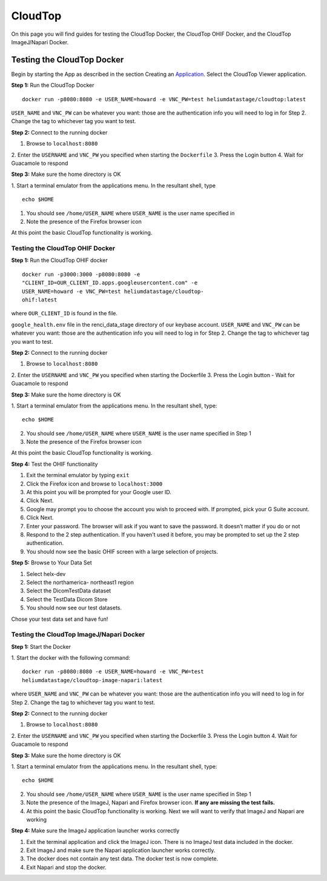 ########
CloudTop
########

On this page you will find guides for testing the CloudTop Docker, the
CloudTop OHIF Docker, and the CloudTop ImageJ/Napari Docker.

===========================
Testing the CloudTop Docker
===========================

Begin by starting the App as described in the section Creating an
Application_. Select the CloudTop Viewer application.

.. _Application: https://helx-10.readthedocs.io/en/latest/app_create.html?highlight=create%20an%20application

**Step 1:** Run the CloudTop Docker
::

    docker run -p8080:8080 -e USER_NAME=howard -e VNC_PW=test heliumdatastage/cloudtop:latest 

``USER_NAME`` and ``VNC_PW`` can be whatever you want: those are the
authentication info you will need to log in for Step 2. Change the tag
to whichever tag you want to test.

**Step 2:** Connect to the running docker 

1. Browse to ``localhost:8080``
2. Enter the ``USERNAME`` and ``VNC_PW`` you specified when starting the
``Dockerfile`` 
3. Press the Login button 
4. Wait for Guacamole to respond

**Step 3:** Make sure the home directory is OK

1. Start a terminal emulator
from the applications menu. In the resultant shell, type

::

    echo $HOME

1. You should see ``/home/USER_NAME`` where ``USER_NAME`` is the user
   name specified in
2. Note the presence of the Firefox browser icon

At this point the basic CloudTop functionality is working.

Testing the CloudTop OHIF Docker
--------------------------------

**Step 1:** Run the CloudTop OHIF docker

::

    docker run -p3000:3000 -p8080:8080 -e
    "CLIENT_ID=OUR_CLIENT_ID.apps.googleusercontent.com" -e
    USER_NAME=howard -e VNC_PW=test heliumdatastage/cloudtop-
    ohif:latest

where ``OUR_CLIENT_ID`` is found in the file.

``google_health.env`` file in the renci\_data\_stage directory of our
keybase account. ``USER_NAME`` and ``VNC_PW`` can be whatever you want:
those are the authentication info you will need to log in for Step 2.
Change the tag to whichever tag you want to test.

**Step 2:** Connect to the running docker 

1. Browse to ``localhost:8080``
2. Enter the ``USERNAME`` and ``VNC_PW`` you specified when starting the
Dockerfile 
3. Press the Login button - Wait for Guacamole to respond

**Step 3:** Make sure the home directory is OK 

1. Start a terminal
emulator from the applications menu. In the resultant shell, type:

::

    echo $HOME

2. You should see ``/home/USER_NAME`` where ``USER_NAME`` is the user
   name specified in Step 1
3. Note the presence of the Firefox browser icon

At this point the basic CloudTop functionality is working.

**Step 4:** Test the OHIF functionality 

1. Exit the terminal emulator by typing ``exit`` 
2. Click the Firefox icon and browse to ``localhost:3000`` 
3. At this point you will be prompted for your Google user ID. 
4. Click Next. 
5. Google may prompt you to choose the account you wish to proceed with. If prompted, pick your G Suite account. 
6. Click Next. 
7. Enter your password. The browser will ask if you want to save the password. It doesn’t matter if you do or not 
8. Respond to the 2 step authentication. If you haven't used it before, you may be prompted to set up the 2 step authentication. 
9. You should now see the basic OHIF screen with a large selection of projects.

**Step 5:** Browse to Your Data Set 

1. Select helx-dev 
2. Select the northamerica- northeast1 region 
3. Select the DicomTestData dataset 
4. Select the TestData Dicom Store 
5. You should now see our test datasets.

Chose your test data set and have fun!

Testing the CloudTop ImageJ/Napari Docker
-----------------------------------------

**Step 1:** Start the Docker 

1. Start the docker with the following
command:

::

    docker run -p8080:8080 -e USER_NAME=howard -e VNC_PW=test
    heliumdatastage/cloudtop-image-napari:latest

where ``USER_NAME`` and ``VNC_PW`` can be whatever you want: those are
the authentication info you will need to log in for Step 2. Change the
tag to whichever tag you want to test.

**Step 2:** Connect to the running docker 

1. Browse to ``localhost:8080``
2. Enter the ``USERNAME`` and ``VNC_PW`` you specified when starting the
Dockerfile 
3. Press the Login button 
4. Wait for Guacamole to respond

**Step 3:** Make sure the home directory is OK

1. Start a terminal
emulator from the applications menu. In the resultant shell, type:

::

    echo $HOME

2. You should see ``/home/USER_NAME`` where ``USER_NAME`` is the user
   name specified in Step 1
3. Note the presence of the ImageJ, Napari and Firefox browser icon.
   **If any are missing the test fails.**
4. At this point the basic CloudTop functionality is working. Next we
   will want to verify that ImageJ and Napari are working

**Step 4:** Make sure the ImageJ application launcher works correctly

1. Exit the terminal application and click the ImageJ icon. There is no ImageJ test data included in the docker. 
2. Exit ImageJ and make sure the Napari application launcher works correctly. 
3. The docker does not contain any test data. The docker test is now complete. 
4. Exit Napari and stop the docker.
